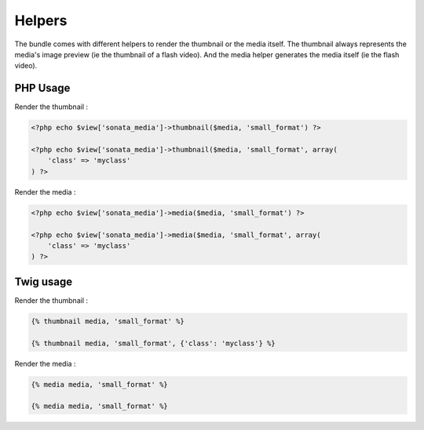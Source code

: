 Helpers
=======

The bundle comes with different helpers to render the thumbnail or the media itself. The thumbnail always
represents the media's image preview (ie the thumbnail of a flash video). And the media helper generates
the media itself (ie the flash video).


PHP Usage
---------

Render the thumbnail :

.. code-block:: twig

    <?php echo $view['sonata_media']->thumbnail($media, 'small_format') ?>
    
    <?php echo $view['sonata_media']->thumbnail($media, 'small_format', array(
        'class' => 'myclass'
    ) ?>

Render the media :

.. code-block:: twig

    <?php echo $view['sonata_media']->media($media, 'small_format') ?>

    <?php echo $view['sonata_media']->media($media, 'small_format', array(
        'class' => 'myclass'
    ) ?>


Twig usage
----------

Render the thumbnail :

.. code-block:: twig

    {% thumbnail media, 'small_format' %}

    {% thumbnail media, 'small_format', {'class': 'myclass'} %}

Render the media :

.. code-block:: twig

    {% media media, 'small_format' %}

    {% media media, 'small_format' %}
